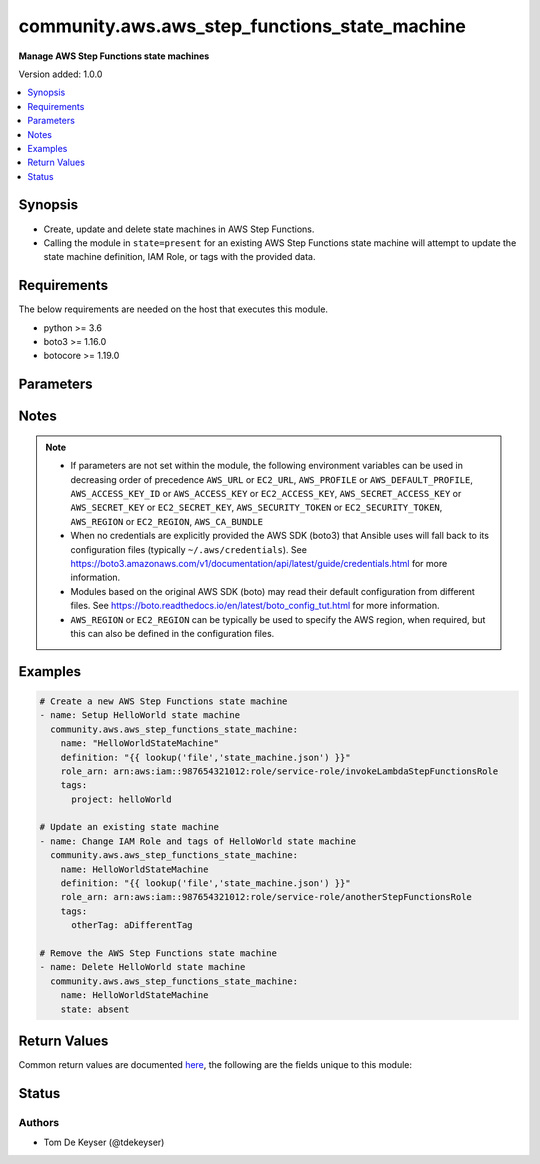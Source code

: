.. _community.aws.aws_step_functions_state_machine_module:


**********************************************
community.aws.aws_step_functions_state_machine
**********************************************

**Manage AWS Step Functions state machines**


Version added: 1.0.0

.. contents::
   :local:
   :depth: 1


Synopsis
--------
- Create, update and delete state machines in AWS Step Functions.
- Calling the module in ``state=present`` for an existing AWS Step Functions state machine will attempt to update the state machine definition, IAM Role, or tags with the provided data.



Requirements
------------
The below requirements are needed on the host that executes this module.

- python >= 3.6
- boto3 >= 1.16.0
- botocore >= 1.19.0


Parameters
----------

.. raw:: html

    <table  border=0 cellpadding=0 class="documentation-table">
        <tr>
            <th colspan="1">Parameter</th>
            <th>Choices/<font color="blue">Defaults</font></th>
            <th width="100%">Comments</th>
        </tr>
            <tr>
                <td colspan="1">
                    <div class="ansibleOptionAnchor" id="parameter-"></div>
                    <b>aws_access_key</b>
                    <a class="ansibleOptionLink" href="#parameter-" title="Permalink to this option"></a>
                    <div style="font-size: small">
                        <span style="color: purple">string</span>
                    </div>
                </td>
                <td>
                </td>
                <td>
                        <div><code>AWS access key</code>. If not set then the value of the <code>AWS_ACCESS_KEY_ID</code>, <code>AWS_ACCESS_KEY</code> or <code>EC2_ACCESS_KEY</code> environment variable is used.</div>
                        <div>If <em>profile</em> is set this parameter is ignored.</div>
                        <div>Passing the <em>aws_access_key</em> and <em>profile</em> options at the same time has been deprecated and the options will be made mutually exclusive after 2022-06-01.</div>
                        <div style="font-size: small; color: darkgreen"><br/>aliases: ec2_access_key, access_key</div>
                </td>
            </tr>
            <tr>
                <td colspan="1">
                    <div class="ansibleOptionAnchor" id="parameter-"></div>
                    <b>aws_ca_bundle</b>
                    <a class="ansibleOptionLink" href="#parameter-" title="Permalink to this option"></a>
                    <div style="font-size: small">
                        <span style="color: purple">path</span>
                    </div>
                </td>
                <td>
                </td>
                <td>
                        <div>The location of a CA Bundle to use when validating SSL certificates.</div>
                        <div>Not used by boto 2 based modules.</div>
                        <div>Note: The CA Bundle is read &#x27;module&#x27; side and may need to be explicitly copied from the controller if not run locally.</div>
                </td>
            </tr>
            <tr>
                <td colspan="1">
                    <div class="ansibleOptionAnchor" id="parameter-"></div>
                    <b>aws_config</b>
                    <a class="ansibleOptionLink" href="#parameter-" title="Permalink to this option"></a>
                    <div style="font-size: small">
                        <span style="color: purple">dictionary</span>
                    </div>
                </td>
                <td>
                </td>
                <td>
                        <div>A dictionary to modify the botocore configuration.</div>
                        <div>Parameters can be found at <a href='https://botocore.amazonaws.com/v1/documentation/api/latest/reference/config.html#botocore.config.Config'>https://botocore.amazonaws.com/v1/documentation/api/latest/reference/config.html#botocore.config.Config</a>.</div>
                        <div>Only the &#x27;user_agent&#x27; key is used for boto modules. See <a href='http://boto.cloudhackers.com/en/latest/boto_config_tut.html#boto'>http://boto.cloudhackers.com/en/latest/boto_config_tut.html#boto</a> for more boto configuration.</div>
                </td>
            </tr>
            <tr>
                <td colspan="1">
                    <div class="ansibleOptionAnchor" id="parameter-"></div>
                    <b>aws_secret_key</b>
                    <a class="ansibleOptionLink" href="#parameter-" title="Permalink to this option"></a>
                    <div style="font-size: small">
                        <span style="color: purple">string</span>
                    </div>
                </td>
                <td>
                </td>
                <td>
                        <div><code>AWS secret key</code>. If not set then the value of the <code>AWS_SECRET_ACCESS_KEY</code>, <code>AWS_SECRET_KEY</code>, or <code>EC2_SECRET_KEY</code> environment variable is used.</div>
                        <div>If <em>profile</em> is set this parameter is ignored.</div>
                        <div>Passing the <em>aws_secret_key</em> and <em>profile</em> options at the same time has been deprecated and the options will be made mutually exclusive after 2022-06-01.</div>
                        <div style="font-size: small; color: darkgreen"><br/>aliases: ec2_secret_key, secret_key</div>
                </td>
            </tr>
            <tr>
                <td colspan="1">
                    <div class="ansibleOptionAnchor" id="parameter-"></div>
                    <b>debug_botocore_endpoint_logs</b>
                    <a class="ansibleOptionLink" href="#parameter-" title="Permalink to this option"></a>
                    <div style="font-size: small">
                        <span style="color: purple">boolean</span>
                    </div>
                </td>
                <td>
                        <ul style="margin: 0; padding: 0"><b>Choices:</b>
                                    <li><div style="color: blue"><b>no</b>&nbsp;&larr;</div></li>
                                    <li>yes</li>
                        </ul>
                </td>
                <td>
                        <div>Use a botocore.endpoint logger to parse the unique (rather than total) &quot;resource:action&quot; API calls made during a task, outputing the set to the resource_actions key in the task results. Use the aws_resource_action callback to output to total list made during a playbook. The ANSIBLE_DEBUG_BOTOCORE_LOGS environment variable may also be used.</div>
                </td>
            </tr>
            <tr>
                <td colspan="1">
                    <div class="ansibleOptionAnchor" id="parameter-"></div>
                    <b>definition</b>
                    <a class="ansibleOptionLink" href="#parameter-" title="Permalink to this option"></a>
                    <div style="font-size: small">
                        <span style="color: purple">json</span>
                    </div>
                </td>
                <td>
                </td>
                <td>
                        <div>The Amazon States Language definition of the state machine. See <a href='https://docs.aws.amazon.com/step-functions/latest/dg/concepts-amazon-states-language.html'>https://docs.aws.amazon.com/step-functions/latest/dg/concepts-amazon-states-language.html</a> for more information on the Amazon States Language.</div>
                        <div>This parameter is required when <code>state=present</code>.</div>
                </td>
            </tr>
            <tr>
                <td colspan="1">
                    <div class="ansibleOptionAnchor" id="parameter-"></div>
                    <b>ec2_url</b>
                    <a class="ansibleOptionLink" href="#parameter-" title="Permalink to this option"></a>
                    <div style="font-size: small">
                        <span style="color: purple">string</span>
                    </div>
                </td>
                <td>
                </td>
                <td>
                        <div>URL to use to connect to EC2 or your Eucalyptus cloud (by default the module will use EC2 endpoints). Ignored for modules where region is required. Must be specified for all other modules if region is not used. If not set then the value of the EC2_URL environment variable, if any, is used.</div>
                        <div style="font-size: small; color: darkgreen"><br/>aliases: aws_endpoint_url, endpoint_url</div>
                </td>
            </tr>
            <tr>
                <td colspan="1">
                    <div class="ansibleOptionAnchor" id="parameter-"></div>
                    <b>name</b>
                    <a class="ansibleOptionLink" href="#parameter-" title="Permalink to this option"></a>
                    <div style="font-size: small">
                        <span style="color: purple">string</span>
                         / <span style="color: red">required</span>
                    </div>
                </td>
                <td>
                </td>
                <td>
                        <div>Name of the state machine</div>
                </td>
            </tr>
            <tr>
                <td colspan="1">
                    <div class="ansibleOptionAnchor" id="parameter-"></div>
                    <b>profile</b>
                    <a class="ansibleOptionLink" href="#parameter-" title="Permalink to this option"></a>
                    <div style="font-size: small">
                        <span style="color: purple">string</span>
                    </div>
                </td>
                <td>
                </td>
                <td>
                        <div>Using <em>profile</em> will override <em>aws_access_key</em>, <em>aws_secret_key</em> and <em>security_token</em> and support for passing them at the same time as <em>profile</em> has been deprecated.</div>
                        <div><em>aws_access_key</em>, <em>aws_secret_key</em> and <em>security_token</em> will be made mutually exclusive with <em>profile</em> after 2022-06-01.</div>
                        <div style="font-size: small; color: darkgreen"><br/>aliases: aws_profile</div>
                </td>
            </tr>
            <tr>
                <td colspan="1">
                    <div class="ansibleOptionAnchor" id="parameter-"></div>
                    <b>purge_tags</b>
                    <a class="ansibleOptionLink" href="#parameter-" title="Permalink to this option"></a>
                    <div style="font-size: small">
                        <span style="color: purple">boolean</span>
                    </div>
                </td>
                <td>
                        <ul style="margin: 0; padding: 0"><b>Choices:</b>
                                    <li>no</li>
                                    <li><div style="color: blue"><b>yes</b>&nbsp;&larr;</div></li>
                        </ul>
                </td>
                <td>
                        <div>If yes, existing tags will be purged from the resource to match exactly what is defined by <em>tags</em> parameter. If the <em>tags</em> parameter is not set then tags will not be modified.</div>
                </td>
            </tr>
            <tr>
                <td colspan="1">
                    <div class="ansibleOptionAnchor" id="parameter-"></div>
                    <b>region</b>
                    <a class="ansibleOptionLink" href="#parameter-" title="Permalink to this option"></a>
                    <div style="font-size: small">
                        <span style="color: purple">string</span>
                    </div>
                </td>
                <td>
                </td>
                <td>
                        <div>The AWS region to use. If not specified then the value of the AWS_REGION or EC2_REGION environment variable, if any, is used. See <a href='http://docs.aws.amazon.com/general/latest/gr/rande.html#ec2_region'>http://docs.aws.amazon.com/general/latest/gr/rande.html#ec2_region</a></div>
                        <div style="font-size: small; color: darkgreen"><br/>aliases: aws_region, ec2_region</div>
                </td>
            </tr>
            <tr>
                <td colspan="1">
                    <div class="ansibleOptionAnchor" id="parameter-"></div>
                    <b>role_arn</b>
                    <a class="ansibleOptionLink" href="#parameter-" title="Permalink to this option"></a>
                    <div style="font-size: small">
                        <span style="color: purple">string</span>
                    </div>
                </td>
                <td>
                </td>
                <td>
                        <div>The ARN of the IAM Role that will be used by the state machine for its executions.</div>
                        <div>This parameter is required when <code>state=present</code>.</div>
                </td>
            </tr>
            <tr>
                <td colspan="1">
                    <div class="ansibleOptionAnchor" id="parameter-"></div>
                    <b>security_token</b>
                    <a class="ansibleOptionLink" href="#parameter-" title="Permalink to this option"></a>
                    <div style="font-size: small">
                        <span style="color: purple">string</span>
                    </div>
                </td>
                <td>
                </td>
                <td>
                        <div><code>AWS STS security token</code>. If not set then the value of the <code>AWS_SECURITY_TOKEN</code> or <code>EC2_SECURITY_TOKEN</code> environment variable is used.</div>
                        <div>If <em>profile</em> is set this parameter is ignored.</div>
                        <div>Passing the <em>security_token</em> and <em>profile</em> options at the same time has been deprecated and the options will be made mutually exclusive after 2022-06-01.</div>
                        <div>Aliases <em>aws_session_token</em> and <em>session_token</em> have been added in version 3.2.0.</div>
                        <div style="font-size: small; color: darkgreen"><br/>aliases: aws_session_token, session_token, aws_security_token, access_token</div>
                </td>
            </tr>
            <tr>
                <td colspan="1">
                    <div class="ansibleOptionAnchor" id="parameter-"></div>
                    <b>state</b>
                    <a class="ansibleOptionLink" href="#parameter-" title="Permalink to this option"></a>
                    <div style="font-size: small">
                        <span style="color: purple">string</span>
                    </div>
                </td>
                <td>
                        <ul style="margin: 0; padding: 0"><b>Choices:</b>
                                    <li><div style="color: blue"><b>present</b>&nbsp;&larr;</div></li>
                                    <li>absent</li>
                        </ul>
                </td>
                <td>
                        <div>Desired state for the state machine</div>
                </td>
            </tr>
            <tr>
                <td colspan="1">
                    <div class="ansibleOptionAnchor" id="parameter-"></div>
                    <b>tags</b>
                    <a class="ansibleOptionLink" href="#parameter-" title="Permalink to this option"></a>
                    <div style="font-size: small">
                        <span style="color: purple">dictionary</span>
                    </div>
                </td>
                <td>
                </td>
                <td>
                        <div>A hash/dictionary of tags to add to the new state machine or to add/remove from an existing one.</div>
                </td>
            </tr>
            <tr>
                <td colspan="1">
                    <div class="ansibleOptionAnchor" id="parameter-"></div>
                    <b>validate_certs</b>
                    <a class="ansibleOptionLink" href="#parameter-" title="Permalink to this option"></a>
                    <div style="font-size: small">
                        <span style="color: purple">boolean</span>
                    </div>
                </td>
                <td>
                        <ul style="margin: 0; padding: 0"><b>Choices:</b>
                                    <li>no</li>
                                    <li><div style="color: blue"><b>yes</b>&nbsp;&larr;</div></li>
                        </ul>
                </td>
                <td>
                        <div>When set to &quot;no&quot;, SSL certificates will not be validated for communication with the AWS APIs.</div>
                </td>
            </tr>
    </table>
    <br/>


Notes
-----

.. note::
   - If parameters are not set within the module, the following environment variables can be used in decreasing order of precedence ``AWS_URL`` or ``EC2_URL``, ``AWS_PROFILE`` or ``AWS_DEFAULT_PROFILE``, ``AWS_ACCESS_KEY_ID`` or ``AWS_ACCESS_KEY`` or ``EC2_ACCESS_KEY``, ``AWS_SECRET_ACCESS_KEY`` or ``AWS_SECRET_KEY`` or ``EC2_SECRET_KEY``, ``AWS_SECURITY_TOKEN`` or ``EC2_SECURITY_TOKEN``, ``AWS_REGION`` or ``EC2_REGION``, ``AWS_CA_BUNDLE``
   - When no credentials are explicitly provided the AWS SDK (boto3) that Ansible uses will fall back to its configuration files (typically ``~/.aws/credentials``). See https://boto3.amazonaws.com/v1/documentation/api/latest/guide/credentials.html for more information.
   - Modules based on the original AWS SDK (boto) may read their default configuration from different files. See https://boto.readthedocs.io/en/latest/boto_config_tut.html for more information.
   - ``AWS_REGION`` or ``EC2_REGION`` can be typically be used to specify the AWS region, when required, but this can also be defined in the configuration files.



Examples
--------

.. code-block:: yaml

    # Create a new AWS Step Functions state machine
    - name: Setup HelloWorld state machine
      community.aws.aws_step_functions_state_machine:
        name: "HelloWorldStateMachine"
        definition: "{{ lookup('file','state_machine.json') }}"
        role_arn: arn:aws:iam::987654321012:role/service-role/invokeLambdaStepFunctionsRole
        tags:
          project: helloWorld

    # Update an existing state machine
    - name: Change IAM Role and tags of HelloWorld state machine
      community.aws.aws_step_functions_state_machine:
        name: HelloWorldStateMachine
        definition: "{{ lookup('file','state_machine.json') }}"
        role_arn: arn:aws:iam::987654321012:role/service-role/anotherStepFunctionsRole
        tags:
          otherTag: aDifferentTag

    # Remove the AWS Step Functions state machine
    - name: Delete HelloWorld state machine
      community.aws.aws_step_functions_state_machine:
        name: HelloWorldStateMachine
        state: absent



Return Values
-------------
Common return values are documented `here <https://docs.ansible.com/ansible/latest/reference_appendices/common_return_values.html#common-return-values>`_, the following are the fields unique to this module:

.. raw:: html

    <table border=0 cellpadding=0 class="documentation-table">
        <tr>
            <th colspan="1">Key</th>
            <th>Returned</th>
            <th width="100%">Description</th>
        </tr>
            <tr>
                <td colspan="1">
                    <div class="ansibleOptionAnchor" id="return-"></div>
                    <b>state_machine_arn</b>
                    <a class="ansibleOptionLink" href="#return-" title="Permalink to this return value"></a>
                    <div style="font-size: small">
                      <span style="color: purple">string</span>
                    </div>
                </td>
                <td>always</td>
                <td>
                            <div>ARN of the AWS Step Functions state machine</div>
                    <br/>
                </td>
            </tr>
    </table>
    <br/><br/>


Status
------


Authors
~~~~~~~

- Tom De Keyser (@tdekeyser)
